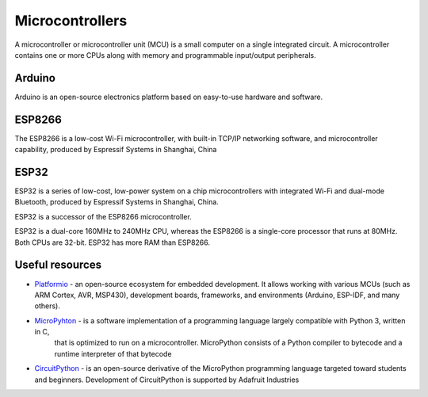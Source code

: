 ================
Microcontrollers
================
A microcontroller or microcontroller unit (MCU) is a small computer on a single integrated circuit. 
A microcontroller contains one or more CPUs along with memory and programmable input/output peripherals.

Arduino
=======
Arduino is an open-source electronics platform based on easy-to-use hardware and software.


ESP8266
=======
The ESP8266 is a low-cost Wi-Fi microcontroller, with built-in TCP/IP networking software, and microcontroller capability, 
produced by Espressif Systems in Shanghai, China


ESP32
=====
ESP32 is a series of low-cost, low-power system on a chip microcontrollers with integrated Wi-Fi and dual-mode Bluetooth, 
produced by Espressif Systems in Shanghai, China.

ESP32 is a successor of the ESP8266 microcontroller.

ESP32 is a dual-core 160MHz to 240MHz CPU, whereas the ESP8266 is a single-core processor that runs at 80MHz. Both CPUs are 32-bit.
ESP32 has more RAM than ESP8266.


Useful resources
================

* `Platformio <https://platformio.org/>`_ - an open-source ecosystem for embedded development. It allows working with various MCUs 
  (such as ARM Cortex, AVR, MSP430), development boards, frameworks, and environments (Arduino, ESP-IDF, and many others).

* `MicroPyhton <https://micropython.org/>`_ - is a software implementation of a programming language largely compatible with Python 3, written in C,
   that is optimized to run on a microcontroller. MicroPython consists of a Python compiler to bytecode and a runtime interpreter of that bytecode

* `CircuitPython <https://circuitpython.org/>`_ -  is an open-source derivative of the MicroPython programming language targeted toward students and 
  beginners. Development of CircuitPython is supported by Adafruit Industries
